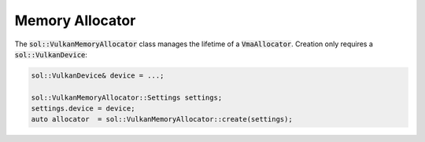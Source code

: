 Memory Allocator
================

The :code:`sol::VulkanMemoryAllocator` class manages the lifetime of a :code:`VmaAllocator`. Creation only requires a 
:code:`sol::VulkanDevice`:

.. code-block:: cpp

    sol::VulkanDevice& device = ...;

    sol::VulkanMemoryAllocator::Settings settings;
    settings.device = device;
    auto allocator  = sol::VulkanMemoryAllocator::create(settings);
